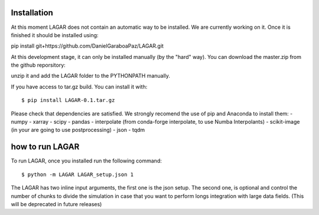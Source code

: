 ============
Installation
============

At this moment LAGAR does not contain an automatic way to be installed. 
We are currently working on it. Once it is finished it should be installed using:

pip install git+https://github.com/DanielGaraboaPaz/LAGAR.git

At this development stage, it can only be installed manually (by the "hard" way). You can download  the master.zip from the github reporsitory: 

.. _LAGAR: https://github.com/DanielGaraboaPaz/LAGAR/archive/master.zip

unzip it and add the LAGAR folder to the PYTHONPATH manually.

If you have access to tar.gz build. You can install it with:

::

	$ pip install LAGAR-0.1.tar.gz


Please check that dependencies are satisfied. We strongly recomend the use of pip and Anaconda to install them:
- numpy
- xarray
- scipy
- pandas
- interpolate (from conda-forge interpolate, to use Numba Interpolants)
- scikit-image (in your are going to use postprocessing)
- json
- tqdm

================
how to run LAGAR 
================

To run LAGAR, once you installed run the following command:

::

   $ python -m LAGAR LAGAR_setup.json 1

The LAGAR has two inline input arguments, the first one is the json setup. The second one, is optional and control the number of chunks to divide the simulation in case
that you want to perform longs integration with large data fields. (This will be deprecated in future releases) 